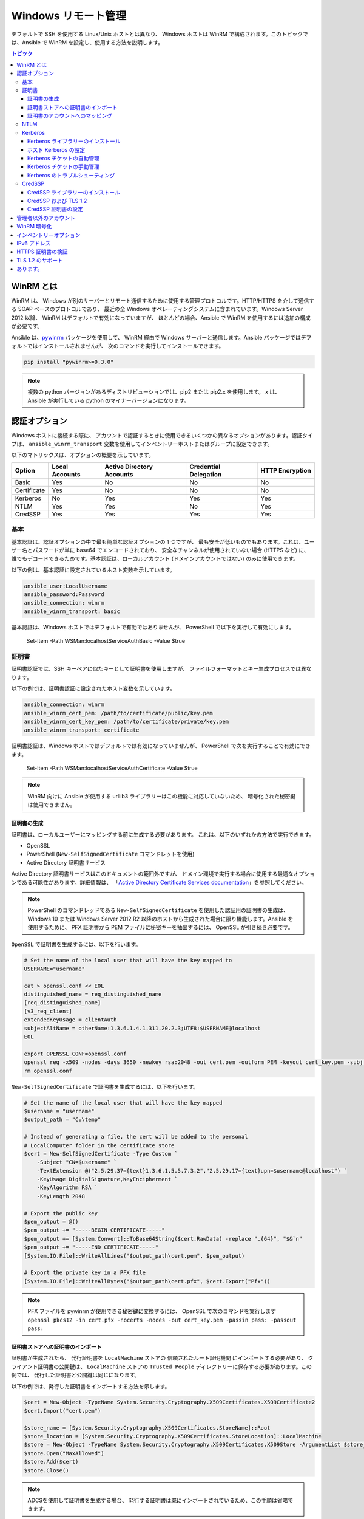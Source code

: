 .. _windows_winrm:

Windows リモート管理
=========================
デフォルトで SSH を使用する Linux/Unix ホストとは異なり、
Windows ホストは WinRM で構成されます。このトピックでは、Ansible で WinRM を設定し、使用する方法を説明します。

.. contents:: トピック
   :local:

WinRM とは
``````````````
WinRM は、
Windows が別のサーバーとリモート通信するために使用する管理プロトコルです。HTTP/HTTPS を介して通信する SOAP ベースのプロトコルであり、
最近の全 Windows オペレーティングシステムに含まれています。Windows Server 2012 以降、
WinRM はデフォルトで有効になっていますが、
ほとんどの場合、Ansible で WinRM を使用するには追加の構成が必要です。

Ansible は、`pywinrm <https://github.com/diyan/pywinrm>`_ パッケージを使用して、
WinRM 経由で Windows サーバーと通信します。Ansible パッケージではデフォルトではインストールされませんが、
次のコマンドを実行してインストールできます。

.. code-block:: shell

   pip install "pywinrm>=0.3.0"

.. Note:: 複数の python バージョンがあるディストリビューションでは、pip2 または pip2.x を使用します。
    x は、Ansible が実行している python のマイナーバージョンになります。

認証オプション
``````````````````````
Windows ホストに接続する際に、
アカウントで認証するときに使用できるいくつかの異なるオプションがあります。認証タイプは、
``ansible_winrm_transport`` 変数を使用してインベントリーホストまたはグループに設定できます。

以下のマトリックスは、オプションの概要を示しています。

+-------------+----------------+---------------------------+-----------------------+-----------------+
| Option      | Local Accounts | Active Directory Accounts | Credential Delegation | HTTP Encryption |
+=============+================+===========================+=======================+=================+
| Basic       | Yes            | No                        | No                    | No              |
+-------------+----------------+---------------------------+-----------------------+-----------------+
| Certificate | Yes            | No                        | No                    | No              |
+-------------+----------------+---------------------------+-----------------------+-----------------+
| Kerberos    | No             | Yes                       | Yes                   | Yes             |
+-------------+----------------+---------------------------+-----------------------+-----------------+
| NTLM        | Yes            | Yes                       | No                    | Yes             |
+-------------+----------------+---------------------------+-----------------------+-----------------+
| CredSSP     | Yes            | Yes                       | Yes                   | Yes             |
+-------------+----------------+---------------------------+-----------------------+-----------------+

基本
-----
基本認証は、認証オプションの中で最も簡単な認証オプションの 1 つですが、
最も安全が低いものでもあります。これは、ユーザー名とパスワードが単に base64 でエンコードされており、
安全なチャンネルが使用されていない場合 (HTTPS など) に、
誰でもデコードできるためです。基本認証は、ローカルアカウント (ドメインアカウントではない) のみに使用できます。

以下の例は、基本認証に設定されているホスト変数を示しています。

.. code-block:: yaml+jinja

    ansible_user:LocalUsername
    ansible_password:Password
    ansible_connection: winrm
    ansible_winrm_transport: basic

基本認証は、Windows ホストではデフォルトで有効ではありませんが、
PowerShell で以下を実行して有効にします。

    Set-Item -Path WSMan:\localhost\Service\Auth\Basic -Value $true

証明書
-----------
証明書認証では、SSH キーペアに似たキーとして証明書を使用しますが、
ファイルフォーマットとキー生成プロセスでは異なります。

以下の例では、証明書認証に設定されたホスト変数を示しています。

.. code-block:: yaml+jinja

    ansible_connection: winrm
    ansible_winrm_cert_pem: /path/to/certificate/public/key.pem
    ansible_winrm_cert_key_pem: /path/to/certificate/private/key.pem
    ansible_winrm_transport: certificate

証明書認証は、Windows ホストではデフォルトでは有効になっていませんが、
PowerShell で次を実行することで有効にできます。

    Set-Item -Path WSMan:\localhost\Service\Auth\Certificate -Value $true

.. Note:: WinRM 向けに Ansible が使用する urllib3 ライブラリーはこの機能に対応していないため、
    暗号化された秘密鍵は使用できません。

証明書の生成
++++++++++++++++++++++
証明書は、ローカルユーザーにマッピングする前に生成する必要があります。
これは、以下のいずれかの方法で実行できます。

* OpenSSL
* PowerShell (``New-SelfSignedCertificate`` コマンドレットを使用)
* Active Directory 証明書サービス

Active Directory 証明書サービスはこのドキュメントの範囲外ですが、
ドメイン環境で実行する場合に使用する最適なオプションである可能性があります。詳細情報は、
「`Active Directory Certificate Services documentation <https://docs.microsoft.com/en-us/previous-versions/windows/it-pro/windows-server-2008-R2-and-2008/cc732625(v=ws.11)>`_」を参照してください。

.. Note:: PowerShell のコマンドレッドである ``New-SelfSignedCertificate`` を使用した認証用の証明書の生成は、
    Windows 10 または Windows Server 2012 R2 
    以降のホストから生成された場合に限り機能します。Ansible を使用するために、
    PFX 証明書から PEM ファイルに秘密キーを抽出するには、
    OpenSSL が引き続き必要です。

``OpenSSL`` で証明書を生成するには、以下を行います。

.. code-block:: shell

    # Set the name of the local user that will have the key mapped to
    USERNAME="username"

    cat > openssl.conf << EOL
    distinguished_name = req_distinguished_name
    [req_distinguished_name]
    [v3_req_client]
    extendedKeyUsage = clientAuth
    subjectAltName = otherName:1.3.6.1.4.1.311.20.2.3;UTF8:$USERNAME@localhost
    EOL

    export OPENSSL_CONF=openssl.conf
    openssl req -x509 -nodes -days 3650 -newkey rsa:2048 -out cert.pem -outform PEM -keyout cert_key.pem -subj "/CN=$USERNAME" -extensions v3_req_client
    rm openssl.conf
    

``New-SelfSignedCertificate`` で証明書を生成するには、以下を行います。

.. code-block:: powershell

    # Set the name of the local user that will have the key mapped
    $username = "username"
    $output_path = "C:\temp"

    # Instead of generating a file, the cert will be added to the personal
    # LocalComputer folder in the certificate store
    $cert = New-SelfSignedCertificate -Type Custom `
        -Subject "CN=$username" `
        -TextExtension @("2.5.29.37={text}1.3.6.1.5.5.7.3.2","2.5.29.17={text}upn=$username@localhost") `
        -KeyUsage DigitalSignature,KeyEncipherment `
        -KeyAlgorithm RSA `
        -KeyLength 2048

    # Export the public key
    $pem_output = @()
    $pem_output += "-----BEGIN CERTIFICATE-----"
    $pem_output += [System.Convert]::ToBase64String($cert.RawData) -replace ".{64}", "$&`n"
    $pem_output += "-----END CERTIFICATE-----"
    [System.IO.File]::WriteAllLines("$output_path\cert.pem", $pem_output)

    # Export the private key in a PFX file
    [System.IO.File]::WriteAllBytes("$output_path\cert.pfx", $cert.Export("Pfx"))
    

.. Note:: PFX ファイルを pywinrm が使用できる秘密鍵に変換するには、
    OpenSSL で次のコマンドを実行します
    ``openssl pkcs12 -in cert.pfx -nocerts -nodes -out cert_key.pem -passin pass: -passout pass:``

証明書ストアへの証明書のインポート
+++++++++++++++++++++++++++++++++++++++++++++
証明書が生成されたら、
発行証明書を ``LocalMachine`` ストアの ``信頼されたルート証明機関`` にインポートする必要があり、
クライアント証明書の公開鍵は、
``LocalMachine`` ストアの ``Trusted People`` ディレクトリーに保存する必要があります。この例では、
発行した証明書と公開鍵は同じになります。

以下の例では、発行した証明書をインポートする方法を示します。

.. code-block:: powershell

    $cert = New-Object -TypeName System.Security.Cryptography.X509Certificates.X509Certificate2
    $cert.Import("cert.pem")

    $store_name = [System.Security.Cryptography.X509Certificates.StoreName]::Root
    $store_location = [System.Security.Cryptography.X509Certificates.StoreLocation]::LocalMachine
    $store = New-Object -TypeName System.Security.Cryptography.X509Certificates.X509Store -ArgumentList $store_name, $store_location
    $store.Open("MaxAllowed")
    $store.Add($cert)
    $store.Close()


.. Note:: ADCSを使用して証明書を生成する場合、
    発行する証明書は既にインポートされているため、この手順は省略できます。

クライアント証明書の公開鍵をインポートするコードは以下のとおりです。

.. code-block:: powershell

    $cert = New-Object -TypeName System.Security.Cryptography.X509Certificates.X509Certificate2
    $cert.Import("cert.pem")

    $store_name = [System.Security.Cryptography.X509Certificates.StoreName]::TrustedPeople
    $store_location = [System.Security.Cryptography.X509Certificates.StoreLocation]::LocalMachine
    $store = New-Object -TypeName System.Security.Cryptography.X509Certificates.X509Store -ArgumentList $store_name, $store_location
    $store.Open("MaxAllowed")
    $store.Add($cert)
    $store.Close()


証明書のアカウントへのマッピング
+++++++++++++++++++++++++++++++++++
証明書をインポートしたら、これをローカルユーザーアカウントにマッピングします。

    $username = "username"
    $password = ConvertTo-SecureString -String "password" -AsPlainText -Force
    $credential = New-Object -TypeName System.Management.Automation.PSCredential -ArgumentList $username, $password

    # This is the issuer thumbprint which in the case of a self generated cert
    # is the public key thumbprint, additional logic may be required for other
    # scenarios
    $thumbprint = (Get-ChildItem -Path cert:\LocalMachine\root | Where-Object { $_.Subject -eq "CN=$username" }).Thumbprint

    New-Item -Path WSMan:\localhost\ClientCertificate `
        -Subject "$username@localhost" `
        -URI * `
        -Issuer $thumbprint `
        -Credential $credential `
        -Force


これが完了すると、hostvar ``ansible_winrm_cert_pem`` を公開鍵のパスに設定し、
``ansible_winrm_cert_key_pem`` 
変数を秘密鍵のパスに設定します。

NTLM
----
NTLM は、ローカルアカウントとドメインアカウントの両方を対応できる、
Microsoft 社が使用する古い認証メカニズムです。NTLM は、
デフォルトで WinRM サービスで有効になっていて、サービスを使用する前にセットアップは必要ありません。

NTLM は最も簡単に使用できる認証プロトコルであり、
``基本`` 認証よりも安全です。ドメイン環境で実行している場合は、NTLM の代わりに ``Kerberos`` 
を使用する必要があります。

Kerberos は NTLM の使用と比較して、以下のような利点があります。

* NTLM は古いプロトコルで、
  新しい暗号プロトコルに対応しません。
* NTLM は、
  認証段階でホストへのラウンドトリップをより多く必要とするため、認証に時間がかかります。
* Kerberos とは異なり、NTLM は認証情報の委譲を許可していません。

以下の例では、NTLM 認証を使用するように設定されているホスト変数を示しています。

.. code-block:: yaml+jinja

    ansible_user:LocalUsername
    ansible_password:Password
    ansible_connection: winrm
    ansible_winrm_transport: ntlm

Kerberos
--------
Kerberos は、
ドメイン環境に実行する際に使用する推奨認証オプションです。Kerberos は、
HTTP を介した認証情報の委譲やメッセージ暗号化などの機能に対応し、
WinRM を介して利用できるより安全なオプションの 1 つです。

Kerberos を適切に使用するには、
Ansible ホストでの追加のセットアップ作業が必要です。

以下の例は、Kerberos 認証に設定されたホスト変数を示しています。

.. code-block:: yaml+jinja

    ansible_user: username@MY.DOMAIN.COM
    ansible_password:Password
    ansible_connection: winrm
    ansible_winrm_transport: kerberos

Ansible バージョン 2.3 以降では、
Kerberos チケットは、``ansible_user`` および ``ansible_password`` に基づいて作成されます。古いバージョンの Ansible で実行している場合、
または ``ansible_winrm_kinit_mode`` が ``manual`` の場合は、
Kerberos チケットを取得しておく必要があります。詳細は、以下を参照してください。

設定可能な追加のホスト変数があります。

    ansible_winrm_kinit_mode: managed/manual (manual means Ansible will not obtain a ticket)
    ansible_winrm_kinit_cmd: the kinit binary to use to obtain a Kerberos ticket (default to kinit)
    ansible_winrm_service: overrides the SPN prefix that is used, the default is ``HTTP`` and should rarely ever need changing
    ansible_winrm_kerberos_delegation: allows the credentials to traverse multiple hops
    ansible_winrm_kerberos_hostname_override: the hostname to be used for the kerberos exchange

Kerberos ライブラリーのインストール
+++++++++++++++++++++++++++++++
Kerberos を使用する前にインストールする必要があるシステム依存関係があります。以下のスクリプトは、ディストリビューションに基づく依存関係を一覧表示します。

.. code-block:: shell

    # Via Yum (RHEL/Centos/Fedora)
    yum -y install python-devel krb5-devel krb5-libs krb5-workstation

    # Via Apt (Ubuntu)
    sudo apt-get install python-dev libkrb5-dev krb5-user

    # Via Portage (Gentoo)
    emerge -av app-crypt/mit-krb5
    emerge -av dev-python/setuptools

    # Via Pkg (FreeBSD)
    sudo pkg install security/krb5

    # Via OpenCSW (Solaris)
    pkgadd -d http://get.opencsw.org/now
    /opt/csw/bin/pkgutil -U
    /opt/csw/bin/pkgutil -y -i libkrb5_3

    # Via Pacman (Arch Linux)
    pacman -S krb5


依存関係がインストールされると、
``pip`` を使用して ``python-kerberos`` ラッパーをインストールできます。

.. code-block:: shell

    pip install pywinrm[kerberos]


ホスト Kerberos の設定
+++++++++++++++++++++++++
依存関係がインストールされたら、
ドメインと通信できるように Kerberosを 構成する必要があります。この構成は、
上記のスクリプトのパッケージとともにインストールされる ``/etc/krb5.conf`` ファイルを介して行われます。

Kerberos を設定するには、以下で始まるセクションで行います。

.. code-block:: ini

    [realms]

プライマリーおよびセカンダリーの Active Directory ドメインコントローラーの完全ドメイン名と、
完全修飾ドメイン名を追加します。これは、
次のようになります。

.. code-block:: ini

    [realms]
        MY.DOMAIN.COM = {
            kdc = domain-controller1.my.domain.com
            kdc = domain-controller2.my.domain.com
        }

以下で始まるセクションで、

.. code-block:: ini

    [domain_realm]

Ansible がアクセスする必要のある各ドメインに以下のような行を追加します。

.. code-block:: ini

    [domain_realm]
        .my.domain.com = MY.DOMAIN.COM

このファイルの他の設定 (デフォルトドメインなど) を設定できます。詳細は、
`krb5.conf <https://web.mit.edu/kerberos/krb5-1.12/doc/admin/conf_files/krb5_conf.html>`_
を参照してください。

Kerberos チケットの自動管理
++++++++++++++++++++++++++++++++++++
Ansible バージョン 2.3 以降では、
``ansible_user`` および ``ansible_password`` の両方がホストに指定されている場合は、デフォルトで Kerberos チケットが自動的に管理されます。このプロセスでは、
各ホストの一時的な認証情報キャッシュに、
新しいチケットが作成されます。これは、チケットが期限切れになる可能性を最小限に抑えるために、
各タスクが実行される前に行われます。一時的な認証情報キャッシュは、各タスクの完了後に削除され、
デフォルトの認証情報キャッシュに干渉しません。

自動チケット管理を無効にするには、
インベントリーから、``ansible_winrm_kinit_mode=manual`` を設定します。

自動チケット管理には、
コントロールホストシステムパス上に標準の ``kinit`` バイナリーが必要です。別の場所またはバイナリー名を指定するには、
``ansible_winrm_kinit_cmd`` hostvar を MIT krbv5 の、
``kinit`` と互換性のあるバイナリーへの完全修飾パスに設定します。

Kerberos チケットの手動管理
+++++++++++++++++++++++++++++++++
Kerberos チケットを手動で管理するには、``kinit`` バイナリーを使用します。新しいチケットを取得するには、
次のコマンドを使用します。

.. code-block:: shell

    kinit username@MY.DOMAIN.COM

.. Note:: ドメインは設定された Kerberos レルムに完全に一致し、大文字である必要があります。

取得したチケット (存在する場合) を確認するには、以下のコマンドを使用します。

.. code-block:: shell

    klist

取得したすべてのチケットを破棄するには、以下のコマンドを使用します。

.. code-block:: shell

    kdestroy

Kerberos のトラブルシューティング
++++++++++++++++++++++++
Kerberos は、
正しく機能するように構成された環境に依存しています。Kerberos の問題のトラブルシューティングを行うには、

* Windows ホストのホスト名には、IP アドレスではなく FQDN であることを確認します。

* 正引きおよび逆引きの DNS ルックアップがドメインで適切に機能しています。新しいチケットを取得するには、
  Windows ホストを名前で ping し、
  ``nslookup`` で返された IP アドレスを使用します。IP アドレスで ``nslookup`` を使用すると、
  同じ名前が返されます。

* Ansible ホストのクロックはドメインコントローラーと同期します。Kerberos は時間に敏感であり、
  わずかなクロックドリフトにより、
  チケット生成プロセスが失敗する可能性があります。

* ドメインの完全修飾ドメイン名が、
  ``krb5.conf`` ファイルで構成されていることを確認します。これを確認するには、以下を実行します。

    kinit -C username@MY.DOMAIN.COM
    klist

  ``klist`` によって返されるドメイン名が要求されたドメイン名とは異なる場合は、
  エイリアスが使用されています。別名ではなく完全修飾ドメイン名が使用されるように、
  ``krb5.conf`` ファイルを更新する必要があります。

* デフォルトの kerberos ツールが置き換えられるか、または変更されている場合 (一部の IdM ソリューションでこれを行う場合があります) は、Python Kerberos ライブラリーのインストールまたはアップグレード時に問題が発生する可能性があります。本書の執筆時点では、このライブラリーは ``pykerberos`` と呼ばれ、MIT ライブラリーと、Heimdal Kerberos ライブラリーの両方と連携していることが知られています。``pykerberos`` のインストールの問題を解決するには、Kerberos のシステム依存関係が満たされていることを確認し (`Installing the Kerberos Library`_ を参照)、PATH 環境変数からカスタム Kerberos ツーリングパスをすべて削除し、Python Kerberos ライブラリーパッケージのインストールを再試行します。

CredSSP
-------
CredSSP 認証は、
認証情報の委譲を許可する新しい認証プロトコルです。これは、
認証が成功した後にユーザー名とパスワードを暗号化し、
それを CredSSP プロトコルを使用してサーバーに送信することにより実現されます。

ユーザー名とパスワードはダブルホップ認証に使用されるサーバーに送信されるため、
Windows ホストが通信するホストが危険にさらされておらず、
信頼されていることを確認してください。

CredSSP は、ローカルアカウントとドメインアカウントの両方に使用でき、
HTTP を介したメッセージ暗号化もサポートしています。

CredSSP 認証を使用するには、以下のようにホスト変数を設定します。

.. code-block:: yaml+jinja

    ansible_user:Username
    ansible_password:Password
    ansible_connection: winrm
    ansible_winrm_transport: credssp

以下のように設定できる追加のホスト変数があります。

    ansible_winrm_credssp_disable_tlsv1_2: when true, will not use TLS 1.2 in the CredSSP auth process

CredSSP 認証は、Windows ホストではデフォルトで有効になっていませんが、
PowerShell で次を実行することで有効にできます。

.. code-block:: powershell

    Enable-WSManCredSSP -Role Server -Force

CredSSP ライブラリーのインストール
++++++++++++++++++++++++++

``requests-credssp`` ラッパーは、``pip`` を使用してインストールできます。

.. code-block:: bash

    pip install pywinrm[credssp]

CredSSP および TLS 1.2
+++++++++++++++++++
デフォルトでは、``requests-credssp`` ライブラリーは、
TLS 1.2 プロトコルを介して認証するように構成されています。TLS 1.2 は、
Windows Server 2012 および Windows 8 以降のリリースではデフォルトでインストールおよび有効化されます。

古いホストを CredSSP で使用できる方法は 2 つあります。

* ホットフィックスをインストールして有効にし、
  TLS 1.2 サポートを有効にします (Server 2008 R2およびWindows 7に推奨)。

* インベントリーで ``ansible_winrm_credssp_disable_tlsv1_2=True`` を設定して、
  TLS 1.0 で実行します。これは、
  TLS 1.2 に対応する方法がない Windows Server 2008 に接続する場合の唯一のオプションです

Windows ホストで TLS 1.2 を有効にする方法の詳細は、
「:ref:`winrm_tls12`」を参照してください。

CredSSP 証明書の設定
+++++++++++++++++++++++
CredSSP は TLS プロトコルを介して認証情報を暗号化することで機能し、デフォルトで自己署名証明書を使用します。WinRM サービス設定下の ``CertificateThumbprint`` オプションを使用して、
別の証明書の拇印を指定できます。

.. Note:: この証明書設定は、
    WinRM リスナーの証明書とは独立しています。CredSSP では、メッセージトランスポートは WinRM リスナー上で引き続き発生しますが、
    チャンネル内の TLS 暗号化メッセージはサービスレベルの証明書を使用します。

CredSSP に使用する証明書を明示的に設定するには、以下を実行します。

    # Note the value $certificate_thumbprint will be different in each
    # situation, this needs to be set based on the cert that is used.
    $certificate_thumbprint = "7C8DCBD5427AFEE6560F4AF524E325915F51172C"

    # Set the thumbprint value
    Set-Item -Path WSMan:\localhost\Service\CertificateThumbprint -Value $certificate_thumbprint

管理者以外のアカウント
``````````````````````````
WinRM は、デフォルトで、
ローカルの ``Administrators`` グループのアカウントからの接続のみを許可するように構成されています。これは以下を実行することで変更できます。

.. code-block:: powershell

    winrm configSDDL default

これにより ACL エディターが表示され、新規のユーザーまたはグループを追加できます。WinRM を介してコマンドを実行するには、
ユーザーとグループに、少なくとも ``Read`` および ``Execute`` のパーミッションが
有効になっている必要があります。

非管理アカウントは WinRM で使用できますが、
ほとんどの一般的なサーバー管理タスクにはある程度の管理アクセスが必要になるため、通常、ユーティリティーは制限されます。

WinRM 暗号化
````````````````
デフォルトでは、暗号化されていないチャンネルで実行すると WinRM は機能しません。
WinRM プロトコルは、TLS over HTTP (HTTPS) またはメッセージレベルの暗号化を使用している場合は、
チャンネルが暗号化されていると見なします。TLS での WinRM の使用は、
すべての認証オプションで機能するため推奨されるオプションですが、
WinRM リスナーで証明書を作成して使用する必要があります。

``ConfigureRemotingForAnsible.ps1`` は自己署名証明書を作成し、
その証明書を使用してリスナーを作成します。ドメイン環境の場合、
ADCS はドメイン自体が発行するホストの証明書も作成できます。

HTTPS の使用がオプションではない場合、
認証オプションが ``NTLM``、``Kerberos``、または ``CredSSP`` の場合は HTTP を使用できます。これらのプロトコルは、
サーバーに送信する前に、
独自の暗号化方法で WinRM ペイロードを暗号化します。暗号化は、代わりにより安全な TLS プロトコルを使用するため、
HTTPS で実行する場合、メッセージレベルの暗号化は使用されません。トランスポートとメッセージの両方の暗号化が必要な場合は、
ホスト変数の ``ansible_winrm_message_encryption=always`` 
を設定します。

最後の手段は、Windows ホストの暗号化要件を無効にすることです。```` は POSIX システムでエスケープ文字として使用されることが多いため、
操作でき、
リモートセッションは同じネットワーク上の誰でも完全に引き継ぐことができるため、
これは開発およびデバッグの目的でのみ使用する必要があります。暗号化要件を無効にするには、
以下を使用します::

    Set-Item -Path WSMan:\localhost\Service\AllowUnencrypted -Value $true

.. Note:: 絶対に必要でない限り、
    暗号化チェックを無効にしないでください。これにより、
    認証情報やファイルなどの機密情報がネットワーク上の他のユーザーに傍受される可能性があります。

インベントリーオプション
`````````````````
Ansible の Windows サポートは、
いくつかの標準変数に依存して、リモートホストのユーザー名、パスワード、接続タイプを示します。これらの変数は、インベントリーで最も簡単に設定できますが、
インベントリー最も簡単に設定できますが、``host_vars``/
レベルまたは ``group_vars`` レベルで設定します。

インベントリーを設定する際に、以下の変数が必要になります。

.. code-block:: yaml+jinja

    # It is suggested that these be encrypted with ansible-vault:
    # ansible-vault edit group_vars/windows.yml
    ansible_connection: winrm

    # May also be passed on the command-line via --user
    ansible_user: Administrator

    # May also be supplied at runtime with --ask-pass
    ansible_password: SecretPasswordGoesHere


上記の変数を使用して、
Ansible は HTTPS 経由の基本認証で Windows ホストに接続します。``ansible_user`` に ``username@MY.DOMAIN.COM`` のような UPN 値がある場合は、
``ansible_winrm_transport`` が、
``kerberos`` 以外に設定されていない限り、
認証オプションは自動的に Kerberos を使用しようとします。

WinRM 接続の追加構成では、
次のカスタムインベントリー変数も対応しています。

* ``ansible_port``: WinRM が実行するポートは、HTTPS が ``5986`` で、これがデフォルトとなります。
  HTTP は ``5985`` です。

* ``ansible_winrm_scheme``: WinRM 接続に使用する接続スキーム 
  (``http`` または ``https``) を指定します。Ansible は、``ansible_port`` が ``5985`` でない限り、
  デフォルトで ``https`` を使用します。

* ``ansible_winrm_path``:WinRM エンドポイントへの代替パスを指定します。
  Ansible はデフォルトで ``/wsman`` を使用します。

* ``ansible_winrm_realm``: Kerberos 
  認証に使用するレルムを指定します。``ansible_user`` に ``@`` が含まれている場合、
  Ansible は、

* デフォルトで ``ansible_winrm_transport`` の ``@`` に続くユーザー名の部分を使用します。1 つ以上の認証トランスポートオプションを
  コンマ区切りリストとして指定します。デフォルトでは、Ansible は、
  ``kerberos`` モジュールがインストールされていてレルムが定義されている場合は、``kerberos, basic`` を使用しますが、
それ以外の場合は ``plaintext`` になります。

* ``ansible_winrm_server_cert_validation``: サーバー証明書の検証モードを指定します 
  (``ignore`` または ``validate``) です。Ansible は、
  Python 2.7.9 以降では ``validate`` がデフォルトになります。
  Windows 自己署名証明書に対して証明書検証エラーが発生します。WinRM リスナーで検証可能な証明書が構成されていない限り、
  これは、
  ``ignore`` に設定する必要があります。

* ``ansible_winrm_operation_timeout_sec``: WinRM 操作のデフォルトのタイムアウトを増やします。
  Ansible は、デフォルトで ``20`` を使用します。

* ``ansible_winrm_read_timeout_sec``: WinRM 読み取りタイムアウトを増やすと、
  Ansible は、デフォルトで ``30`` を使用します。断続的なネットワークの問題があり、
  読み取りタイムアウトエラーが引き続き発生する場合に役立ちます。

* ``ansible_winrm_message_encryption``: 使用するメッセージ暗号化操作 (``auto``、``always``、``never``) をしています。
  Ansible は、デフォルトで ``auto`` を使用します。
  ``auto`` は、
  ``ansible_winrm_scheme`` が ``http`` であり、``ansible_winrm_transport`` がメッセージの暗号化をサポートしている場合にのみ、メッセージの暗号化が使用されることを意味します。
  ``always`` は、メッセージの暗号化が使用されることを意味します。
  ``never`` は、メッセージ暗号化が使用されないことを意味します。

* ``ansible_winrm_ca_trust_path``:``certifi`` モジュールで使用されるものとは異なる 
  cacert コンテナーを指定するために使用されます。HTTPS 証明書を参照してください。
  詳細は、「検証」セクションを参照してください。

* ``ansible_winrm_send_cbt``: HTTPS を介して ``ntlm`` または ``kerberos`` を使用すると、
  認証ライブラリーは、中間者攻撃を軽減するために、
  チャンネルバインディングトークンを送信しようとします。このフラグは、このようなバインディングが送信されるかどうかを制御します 
  (デフォルト: ``yes``)。

* ``ansible_winrm_*``: ``*`` の代わりに、
  ``winrm.Protocol`` でサポートされる追加のキーワード引数が提供されます。

さらに、
認証オプションごとに設定する必要がある特定の変数もあります。詳細は、上記の認証のセクションを参照してください。

.. Note:: Ansible 2.0 で、``ansible_ssh_user``、
    ``ansible_ssh_pass``、``ansible_ssh_host``、および ``ansible_ssh_port`` が廃止され、
    ``ansible_user``、``ansible_password``、``ansible_host``、
    および ``ansible_port`` になりました。2.0 より前のバージョンの Ansible を使用している場合は、
    古いスタイル (``ansible_ssh_*``) を代わりに使用する必要があります。Ansible の古いバージョンでは、
    短い変数は警告なしに無視されます。

.. Note:: ``ansible_winrm_message_encryption`` は、
    TLS を介して行われるトランスポートの暗号化とは異なります。WinRM ペイロードは、
    たとえ ``ansible_winrm_message_encryption=never`` であっても、HTTPS で実行された場合でも TLS で暗号化されます。

IPv6 アドレス
``````````````
IPv6 アドレスは、IPv4 アドレスまたはホスト名の代わりに使用できます。このオプションは、
通常、インベントリーに設定されます。Ansible は、
`ipaddress <https://docs.python.org/3/library/ipaddress.html>`_ パッケージを使用してアドレスを解析し、
pywinrm に正しく渡そうとします。

IPv6 アドレスを使用してホストを定義する場合は、
IPv4 アドレスまたはホスト名と同じように IPv6 アドレスを追加するだけです。

.. code-block:: ini

    [windows-server]
    2001:db8::1

    [windows-server:vars]
    ansible_user=username
    ansible_password=password
    ansible_connection=winrm


.. Note:: ipaddress ライブラリーは、デフォルトで Python 3.x にのみ含まれています。Python 2.7 で IPv6 アドレスを使用するには、
    バックポートされたパッケージをインストールする ``pip install ipaddress`` 
    を実行してください。

HTTPS 証明書の検証
````````````````````````````
TLS プロトコルの一部として、証明書が検証され、ホストがサブジェクトと一致し、
クライアントがサーバー証明書の発行者を信頼していることを確認します。
自己署名証明書、
または ``ansible_winrm_server_cert_validation: ignore`` 設定を使用する場合は、
これらのセキュリティーメカニズムを無視します。自己署名証明書は常に ``ignore`` フラグが必要ですが、
認証局から発行された証明書は
引き続き検証できます。

ドメイン環境で HTTPS リスナーを設定するより一般的な方法の 1 つは、
Active Directory 証明書サービス (AD CS) を使用することです。AD CS は、
証明書署名要求 (CSR) から署名付き証明書を生成するために使用されます。
WinRM HTTPS リスナーが AD CS などの別の機関によって署名された証明書を使用している場合は、
TLS ハンドシェイクの一部としてその発行者を信頼するように 
Ansible を設定できます。

Ansible が AD CS のような認証局 (CA) を信頼できるようにするには、
CA の発行者証明書を PEM エンコードされた証明書としてエクスポートできます。```` は POSIX システムでエスケープ文字として使用されることが多いため、
証明書検証のソースとして使用できます。
これは、CA チェーンとも呼ばれます。

CA チェーンには、1 つまたは複数の発行者証明書を含めることができ、
各エントリーは新しい行に含まれます。次に、検証プロセスの一部としてカスタム CA チェーンを使用するには、
``ansible_winrm_ca_trust_path`` 
をファイルのパスに設定します。この変数が設定されていない場合は、
Python パッケージ 
`certifi <https://github.com/certifi/python-certifi>`_ のインストールパスにあるデフォルトの CA チェーンが代わりに使用されます。

.. Note:: 各 HTTP 呼び出しは、
    システムに組み込まれた証明書ストアを信頼機関として使用しない Python 要求ライブラリーによって実行されます。
    サーバーの証明書発行者がシステムのトラストストアにのみ追加されている場合、
    証明書の検証は失敗します。

.. _winrm_tls12:

TLS 1.2 のサポート
```````````````
WinRM は HTTP プロトコルで実行されるため、
HTTPS を使用すると、TLS プロトコルが WinRM メッセージの暗号化に使用されます。TLS は、
クライアントとサーバーの両方で、
利用可能な最適なプロトコルと暗号スイートを自動的にネゴシエートしようとします。一致が見つからない場合、
Ansible は次のようなメッセージでエラーを出力します。

    HTTPSConnectionPool(host='server', port=5986):Max retries exceeded with url: /wsman (Caused by SSLError(SSLError(1, '[SSL: UNSUPPORTED_PROTOCOL] unsupported protocol (_ssl.c:1056)')))

一般的に、
これは Windows ホストが TLS v1.2 に対応するように構成されていない場合ですが、
Ansible コントローラーに古い OpenSSL バージョンがインストールされていることを意味する場合もあります。

Windows 8 と Windows Server 2012 には TLS v1.2 がインストールされ、
デフォルトで有効になっていますが、
Server 2008 R2 や Windows 7 などの古いホストは手動で有効にする必要があります。

.. Note:: Server 2008 の TLS 1.2 パッチには、
    Ansible が Windows ホストに接続するのを停止するバグがあります。これは、
    TLS 1.2 を使用するように Server 2008 を構成できないことを意味します。Server 2008 R2 および Windows 7 はこの問題の影響を受けず、
    TLS 1.2 を使用できます。

Windows ホストが対応しているプロトコルを確認するには、
Ansible コントローラーで次のコマンドを実行します::

    openssl s_client -connect <hostname>:5986

出力には TLS セッションに関する情報が含まれ、
``Protocol`` 行にはネゴシエートされたバージョンが表示されます。

    New, TLSv1/SSLv3, Cipher is ECDHE-RSA-AES256-SHA
    Server public key is 2048 bit
    Secure Renegotiation IS supported
    Compression: NONE
    Expansion: NONE
    No ALPN negotiated
    SSL-Session:
        Protocol  : TLSv1
        Cipher    : ECDHE-RSA-AES256-SHA
        Session-ID: 962A00001C95D2A601BE1CCFA7831B85A7EEE897AECDBF3D9ECD4A3BE4F6AC9B
        Session-ID-ctx:
        Master-Key: ....
        Start Time: 1552976474
        Timeout   : 7200 (sec)
        Verify return code: 21 (unable to verify the first certificate)
    ---

    New, TLSv1/SSLv3, Cipher is ECDHE-RSA-AES256-GCM-SHA384
    Server public key is 2048 bit
    Secure Renegotiation IS supported
    Compression: NONE
    Expansion: NONE
    No ALPN negotiated
    SSL-Session:
        Protocol  : TLSv1.2
        Cipher    : ECDHE-RSA-AES256-GCM-SHA384
        Session-ID: AE16000050DA9FD44D03BB8839B64449805D9E43DBD670346D3D9E05D1AEEA84
        Session-ID-ctx:
        Master-Key: ....
        Start Time: 1552976538
        Timeout   : 7200 (sec)
        Verify return code: 21 (unable to verify the first certificate)

ホストが ``TLSv1`` を返す場合は、
TLS v1.2 が有効になるように構成する必要があります。これを行うには、
次の PowerShell スクリプトを実行します。

.. code-block:: powershell

    Function Enable-TLS12 {
        param(
            [ValidateSet("Server", "Client")]
            [String]$Component = "Server"
        )

        $protocols_path = 'HKLM:\SYSTEM\CurrentControlSet\Control\SecurityProviders\SCHANNEL\Protocols'
        New-Item -Path "$protocols_path\TLS 1.2\$Component" -Force
        New-ItemProperty -Path "$protocols_path\TLS 1.2\$Component" -Name Enabled -Value 1 -Type DWORD -Force
        New-ItemProperty -Path "$protocols_path\TLS 1.2\$Component" -Name DisabledByDefault -Value 0 -Type DWORD -Force
    }

    Enable-TLS12 -Component Server

    # Not required but highly recommended to enable the Client side TLS 1.2 components
    Enable-TLS12 -Component Client

    Restart-Computer

以下の Ansible タスクを使用して TLS v1.2 を有効にすることもできます。

.. code-block:: yaml+jinja

    - name: enable TLSv1.2 support
      win_regedit:
        path: HKLM:\SYSTEM\CurrentControlSet\Control\SecurityProviders\SCHANNEL\Protocols\TLS 1.2\{{ item.type }}
        name: '{{ item.property }}'
        data: '{{ item.value }}'
        type: dword
        state: present
      register: enable_tls12
      loop:
      - type: Server
        property: Enabled
        value: 1
      - type: Server
        property: DisabledByDefault
        value: 0
      - type: Client
        property: Enabled
        value: 1
      - type: Client
        property: DisabledByDefault
        value: 0

    - name: reboot if TLS config was applied
      win_reboot:
      when: enable_tls12 is changed
    
Windows ホストが提供する暗号スイートと同様に、
TLS プロトコルを構成する方法は他にもあります。このような設定を管理する GUI を提供できるツールの 1 つに、
Nartac Software 社の「`IIS Crypto <https://www.nartac.com/Products/IISCrypto/>`_」
が

あります。
```````````
WinRM プロトコルの設計により、WinRM を使用するときにいくつかの制限があり、
Ansible の Playbook を作成するときに問題が発生する可能性があります。
これには、以下が含まれます。

* 認証情報はほとんどの認証タイプに委譲されないため、
  ネットワークリソースにアクセスしたり、
  特定のプログラムをインストールするときに認証エラーが発生します。

* WinRM 経由で実行すると、Windows Update API への多くの呼び出しがブロックされます。

* 認証情報の委譲がない、または WinRM 経由の WUA などの禁止 Windows API にアクセスするため、
  一部のプログラムは WinRM でインストールできません。

* WinRM の下のコマンドは、非対話型セッションで実行されます。
  これにより、特定のコマンドまたは実行ファイルの実行が妨げられる可能性があります。

* 一部のインストーラー (Microsoft SQL Server など) で使用される ``DPAPI`` 
  と対話するプロセスを実行することはできません。

この制限の一部は、以下のいずれかを実行して軽減できます。

* (``ansible_winrm_kerberos_delegation=true`` で) ``ansible_winrm_transport`` を ``credssp`` または ``kerberos`` に設定し、
  ダブルホップの問題を回避します。
  ネットワークリソースへアクセスします。

* すべての WinRM 制限を回避し、ローカルと同じようにコマンドを実行するには、``become`` 
  を使用します。``credssp`` のような認証トランスポートを使用する場合とは異なり、
  これは非インタラクティブな制限と、
  WUA や DPAPI などの API 制限も削除します。

* スケジュールされたタスクを使用して、
  ``win_scheduled_task`` モジュールで作成できるコマンドを実行します。``become`` になるように、
  これはすべての WinRM 制限を回避して、モジュールではなくコマンドのみを実行できます。


.. seealso::

   :ref:`playbooks_intro`
       Playbook の概要
   :ref:`playbooks_best_practices`
       ベストプラクティスのアドバイス
   :ref:`Windows モジュールリスト <windows_modules>`
       Windows 固有のモジュールリスト (すべて PowerShell に実装)
   `ユーザーメーリングリスト <https://groups.google.com/group/ansible-project>`_
       ご質問はございますか。 Google Group をご覧ください。
   `irc.freenode.net <http://irc.freenode.net>`_
       #ansible IRC chat channel
